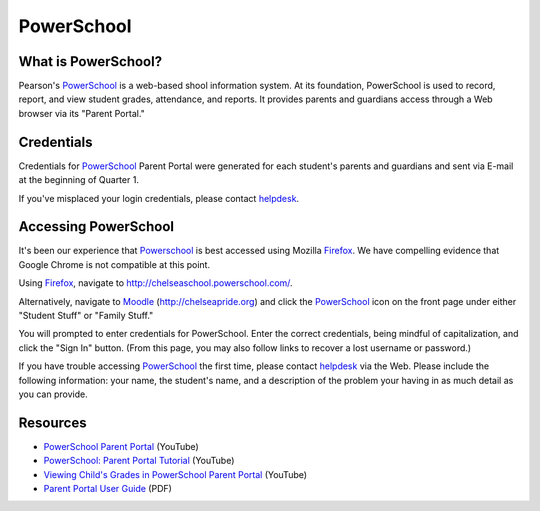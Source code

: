 ===========
PowerSchool
===========

What is PowerSchool?
====================

Pearson's PowerSchool_ is a web-based shool information system. At its foundation, PowerSchool is used to record, report, and view student grades, attendance, and reports. It provides parents and guardians access through a Web browser via its "Parent Portal." 

Credentials
===========

Credentials for PowerSchool_ Parent Portal were generated for each student's parents and guardians and sent via E-mail at the beginning of Quarter 1. 

If you've misplaced your login credentials, please contact helpdesk_.

Accessing PowerSchool
=====================

It's been our experience that Powerschool_ is best accessed using Mozilla Firefox_. We have compelling evidence that Google Chrome is not compatible at this point.

Using Firefox_, navigate to `http://chelseaschool.powerschool.com/ <http://chelseaschool.powerschool.com/>`_.

Alternatively, navigate to Moodle_ (`http://chelseapride.org <http://chelseapride.org>`_) and click the PowerSchool_ icon on the front page under either "Student Stuff" or "Family Stuff."

You will prompted to enter credentials for PowerSchool. Enter the correct credentials, being mindful of capitalization, and click the "Sign In" button. (From this page, you may also follow links to recover a lost username or password.)

If you have trouble accessing PowerSchool_ the first time, please contact helpdesk_ via the Web. Please include the following information: your name, the student's name, and a description of the problem your having in as much detail as you can provide.

Resources
=========

* `PowerSchool Parent Portal <http://youtu.be/SzF4wF4fglY>`_ (YouTube)
* `PowerSchool: Parent Portal Tutorial <http://youtu.be/7z5rOk-89OE>`_ (YouTube)
* `Viewing Child's Grades in PowerSchool Parent Portal <http://youtu.be/YFS0n2D8ri4>`_ (YouTube)
* `Parent Portal User Guide <./ps7x_parent_portal_user_guide.pdf>`_ (PDF)

.. _helpdesk: http://chelseapride.org/helpdesk
.. _PowerSchool: http://chelseaschool.powerschool.com/
.. _Moodle: http://chelseapride.org
.. _Firefox: http://www.mozilla.org/en-US/firefox/new/

.. index:: grades, attendance, transcripts, reports, students, PowerSchool, Pearson, SIS, parents, guardians,